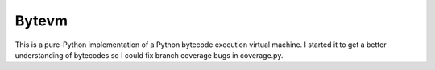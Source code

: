 Bytevm
-------

This is a pure-Python implementation of a Python bytecode execution virtual
machine.  I started it to get a better understanding of bytecodes so I could
fix branch coverage bugs in coverage.py.

